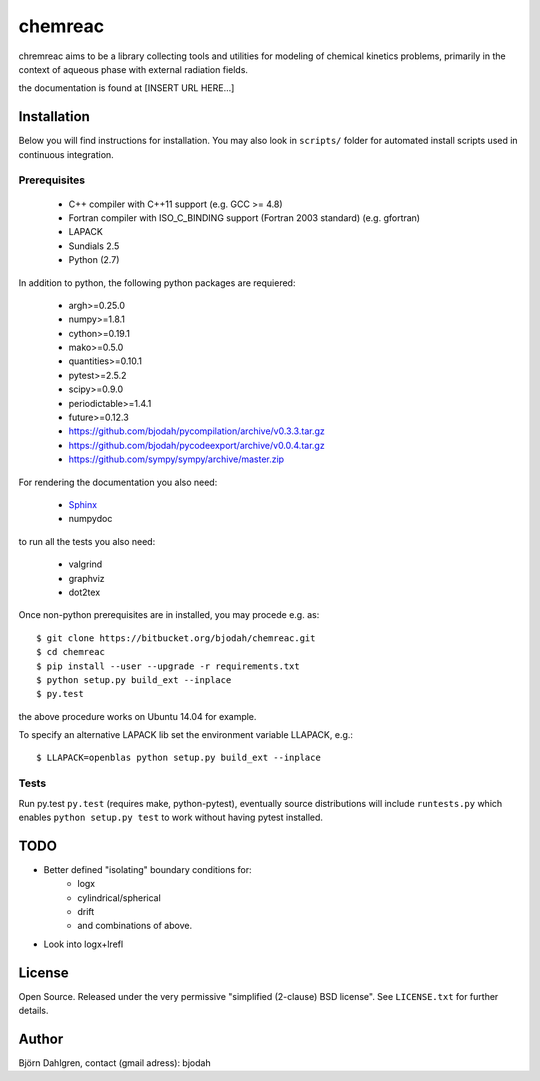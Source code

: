 ========
chemreac
========

.. image:: https://drone.io/bitbucket.org/bjodah/chemreac/status.png
   :target: https://drone.io/bitbucket.org/bjodah/chemreac/latest

chremreac aims to be a library collecting tools and utilities for modeling 
of chemical kinetics problems, primarily in the context of aqueous phase 
with external radiation fields.

the documentation is found at [INSERT URL HERE...]

Installation
============
.. install-start

Below you will find instructions for installation. You may also
look in ``scripts/`` folder for automated install scripts used
in continuous integration.

Prerequisites
-------------

   * C++ compiler with C++11 support (e.g. GCC >= 4.8)
   * Fortran compiler with ISO_C_BINDING support (Fortran 2003 standard) (e.g. gfortran)
   * LAPACK
   * Sundials 2.5
   * Python (2.7)
    
In addition to python, the following python packages are requiered:

   * argh>=0.25.0
   * numpy>=1.8.1
   * cython>=0.19.1
   * mako>=0.5.0
   * quantities>=0.10.1
   * pytest>=2.5.2
   * scipy>=0.9.0
   * periodictable>=1.4.1
   * future>=0.12.3
   * https://github.com/bjodah/pycompilation/archive/v0.3.3.tar.gz
   * https://github.com/bjodah/pycodeexport/archive/v0.0.4.tar.gz
   * https://github.com/sympy/sympy/archive/master.zip

For rendering the documentation you also need:

   * `Sphinx <http://sphinx-doc.org/>`_
   * numpydoc

to run all the tests you also need:

   * valgrind
   * graphviz
   * dot2tex

Once non-python prerequisites are in installed, you may procede e.g. as:

::

    $ git clone https://bitbucket.org/bjodah/chemreac.git
    $ cd chemreac
    $ pip install --user --upgrade -r requirements.txt
    $ python setup.py build_ext --inplace
    $ py.test


the above procedure works on Ubuntu 14.04 for example. 

To specify an alternative LAPACK lib set the environment variable LLAPACK, e.g.:

::

    $ LLAPACK=openblas python setup.py build_ext --inplace


Tests
-----
Run py.test
``py.test``
(requires make, python-pytest), eventually source distributions will
include ``runtests.py`` which enables ``python setup.py test`` to work
without having pytest installed.

.. install-end

TODO
======
- Better defined "isolating" boundary conditions for:
    - logx
    - cylindrical/spherical
    - drift
    - and combinations of above.
- Look into logx+lrefl

License
=======
Open Source. Released under the very permissive "simplified
(2-clause) BSD license". See ``LICENSE.txt`` for further details.

Author
======
Björn Dahlgren, contact (gmail adress): bjodah
